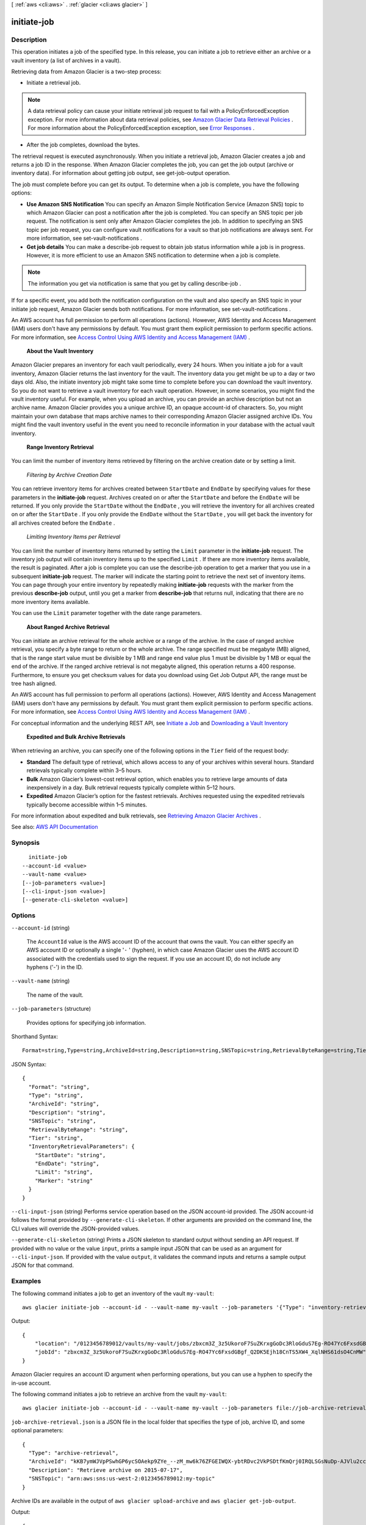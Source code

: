 [ :ref:`aws <cli:aws>` . :ref:`glacier <cli:aws glacier>` ]

.. _cli:aws glacier initiate-job:


************
initiate-job
************



===========
Description
===========



This operation initiates a job of the specified type. In this release, you can initiate a job to retrieve either an archive or a vault inventory (a list of archives in a vault).

 

Retrieving data from Amazon Glacier is a two-step process:

 

 
* Initiate a retrieval job. 

.. note::

   A data retrieval policy can cause your initiate retrieval job request to fail with a PolicyEnforcedException exception. For more information about data retrieval policies, see `Amazon Glacier Data Retrieval Policies <http://docs.aws.amazon.com/amazonglacier/latest/dev/data-retrieval-policy.html>`_ . For more information about the PolicyEnforcedException exception, see `Error Responses <http://docs.aws.amazon.com/amazonglacier/latest/dev/api-error-responses.html>`_ . 

 
 
* After the job completes, download the bytes. 
 

 

The retrieval request is executed asynchronously. When you initiate a retrieval job, Amazon Glacier creates a job and returns a job ID in the response. When Amazon Glacier completes the job, you can get the job output (archive or inventory data). For information about getting job output, see  get-job-output operation. 

 

The job must complete before you can get its output. To determine when a job is complete, you have the following options:

 

 
* **Use Amazon SNS Notification** You can specify an Amazon Simple Notification Service (Amazon SNS) topic to which Amazon Glacier can post a notification after the job is completed. You can specify an SNS topic per job request. The notification is sent only after Amazon Glacier completes the job. In addition to specifying an SNS topic per job request, you can configure vault notifications for a vault so that job notifications are always sent. For more information, see  set-vault-notifications . 
 
* **Get job details** You can make a  describe-job request to obtain job status information while a job is in progress. However, it is more efficient to use an Amazon SNS notification to determine when a job is complete. 
 

 

.. note::

   

  The information you get via notification is same that you get by calling  describe-job .

   

 

If for a specific event, you add both the notification configuration on the vault and also specify an SNS topic in your initiate job request, Amazon Glacier sends both notifications. For more information, see  set-vault-notifications .

 

An AWS account has full permission to perform all operations (actions). However, AWS Identity and Access Management (IAM) users don't have any permissions by default. You must grant them explicit permission to perform specific actions. For more information, see `Access Control Using AWS Identity and Access Management (IAM) <http://docs.aws.amazon.com/amazonglacier/latest/dev/using-iam-with-amazon-glacier.html>`_ .

 

 **About the Vault Inventory**  

 

Amazon Glacier prepares an inventory for each vault periodically, every 24 hours. When you initiate a job for a vault inventory, Amazon Glacier returns the last inventory for the vault. The inventory data you get might be up to a day or two days old. Also, the initiate inventory job might take some time to complete before you can download the vault inventory. So you do not want to retrieve a vault inventory for each vault operation. However, in some scenarios, you might find the vault inventory useful. For example, when you upload an archive, you can provide an archive description but not an archive name. Amazon Glacier provides you a unique archive ID, an opaque account-id of characters. So, you might maintain your own database that maps archive names to their corresponding Amazon Glacier assigned archive IDs. You might find the vault inventory useful in the event you need to reconcile information in your database with the actual vault inventory.

 

 **Range Inventory Retrieval**  

 

You can limit the number of inventory items retrieved by filtering on the archive creation date or by setting a limit.

 

 *Filtering by Archive Creation Date*  

 

You can retrieve inventory items for archives created between ``StartDate`` and ``EndDate`` by specifying values for these parameters in the **initiate-job** request. Archives created on or after the ``StartDate`` and before the ``EndDate`` will be returned. If you only provide the ``StartDate`` without the ``EndDate`` , you will retrieve the inventory for all archives created on or after the ``StartDate`` . If you only provide the ``EndDate`` without the ``StartDate`` , you will get back the inventory for all archives created before the ``EndDate`` .

 

 *Limiting Inventory Items per Retrieval*  

 

You can limit the number of inventory items returned by setting the ``Limit`` parameter in the **initiate-job** request. The inventory job output will contain inventory items up to the specified ``Limit`` . If there are more inventory items available, the result is paginated. After a job is complete you can use the  describe-job operation to get a marker that you use in a subsequent **initiate-job** request. The marker will indicate the starting point to retrieve the next set of inventory items. You can page through your entire inventory by repeatedly making **initiate-job** requests with the marker from the previous **describe-job** output, until you get a marker from **describe-job** that returns null, indicating that there are no more inventory items available.

 

You can use the ``Limit`` parameter together with the date range parameters.

 

 **About Ranged Archive Retrieval**  

 

You can initiate an archive retrieval for the whole archive or a range of the archive. In the case of ranged archive retrieval, you specify a byte range to return or the whole archive. The range specified must be megabyte (MB) aligned, that is the range start value must be divisible by 1 MB and range end value plus 1 must be divisible by 1 MB or equal the end of the archive. If the ranged archive retrieval is not megabyte aligned, this operation returns a 400 response. Furthermore, to ensure you get checksum values for data you download using Get Job Output API, the range must be tree hash aligned.

 

An AWS account has full permission to perform all operations (actions). However, AWS Identity and Access Management (IAM) users don't have any permissions by default. You must grant them explicit permission to perform specific actions. For more information, see `Access Control Using AWS Identity and Access Management (IAM) <http://docs.aws.amazon.com/amazonglacier/latest/dev/using-iam-with-amazon-glacier.html>`_ .

 

For conceptual information and the underlying REST API, see `Initiate a Job <http://docs.aws.amazon.com/amazonglacier/latest/dev/api-initiate-job-post.html>`_ and `Downloading a Vault Inventory <http://docs.aws.amazon.com/amazonglacier/latest/dev/vault-inventory.html>`_  

 

 **Expedited and Bulk Archive Retrievals**  

 

When retrieving an archive, you can specify one of the following options in the ``Tier`` field of the request body: 

 

 
* **Standard** The default type of retrieval, which allows access to any of your archives within several hours. Standard retrievals typically complete within 3–5 hours. 
 
* **Bulk** Amazon Glacier’s lowest-cost retrieval option, which enables you to retrieve large amounts of data inexpensively in a day. Bulk retrieval requests typically complete within 5–12 hours.  
 
* **Expedited** Amazon Glacier’s option for the fastest retrievals. Archives requested using the expedited retrievals typically become accessible within 1–5 minutes.  
 

 

For more information about expedited and bulk retrievals, see `Retrieving Amazon Glacier Archives <http://docs.aws.amazon.com/amazonglacier/latest/dev/downloading-an-archive-two-steps.html>`_ .



See also: `AWS API Documentation <https://docs.aws.amazon.com/goto/WebAPI/glacier-2012-06-01/InitiateJob>`_


========
Synopsis
========

::

    initiate-job
  --account-id <value>
  --vault-name <value>
  [--job-parameters <value>]
  [--cli-input-json <value>]
  [--generate-cli-skeleton <value>]




=======
Options
=======

``--account-id`` (string)


  The ``AccountId`` value is the AWS account ID of the account that owns the vault. You can either specify an AWS account ID or optionally a single '``-`` ' (hyphen), in which case Amazon Glacier uses the AWS account ID associated with the credentials used to sign the request. If you use an account ID, do not include any hyphens ('-') in the ID.

  

``--vault-name`` (string)


  The name of the vault.

  

``--job-parameters`` (structure)


  Provides options for specifying job information.

  



Shorthand Syntax::

    Format=string,Type=string,ArchiveId=string,Description=string,SNSTopic=string,RetrievalByteRange=string,Tier=string,InventoryRetrievalParameters={StartDate=string,EndDate=string,Limit=string,Marker=string}




JSON Syntax::

  {
    "Format": "string",
    "Type": "string",
    "ArchiveId": "string",
    "Description": "string",
    "SNSTopic": "string",
    "RetrievalByteRange": "string",
    "Tier": "string",
    "InventoryRetrievalParameters": {
      "StartDate": "string",
      "EndDate": "string",
      "Limit": "string",
      "Marker": "string"
    }
  }



``--cli-input-json`` (string)
Performs service operation based on the JSON account-id provided. The JSON account-id follows the format provided by ``--generate-cli-skeleton``. If other arguments are provided on the command line, the CLI values will override the JSON-provided values.

``--generate-cli-skeleton`` (string)
Prints a JSON skeleton to standard output without sending an API request. If provided with no value or the value ``input``, prints a sample input JSON that can be used as an argument for ``--cli-input-json``. If provided with the value ``output``, it validates the command inputs and returns a sample output JSON for that command.



========
Examples
========

The following command initiates a job to get an inventory of the vault ``my-vault``::

  aws glacier initiate-job --account-id - --vault-name my-vault --job-parameters '{"Type": "inventory-retrieval"}'

Output::

  {
      "location": "/0123456789012/vaults/my-vault/jobs/zbxcm3Z_3z5UkoroF7SuZKrxgGoDc3RloGduS7Eg-RO47Yc6FxsdGBgf_Q2DK5Ejh18CnTS5XW4_XqlNHS61dsO4CnMW",
      "jobId": "zbxcm3Z_3z5UkoroF7SuZKrxgGoDc3RloGduS7Eg-RO47Yc6FxsdGBgf_Q2DK5Ejh18CnTS5XW4_XqlNHS61dsO4CnMW"
  }

Amazon Glacier requires an account ID argument when performing operations, but you can use a hyphen to specify the in-use account.

The following command initiates a job to retrieve an archive from the vault ``my-vault``::

  aws glacier initiate-job --account-id - --vault-name my-vault --job-parameters file://job-archive-retrieval.json

``job-archive-retrieval.json`` is a JSON file in the local folder that specifies the type of job, archive ID, and some optional parameters::

  {
    "Type": "archive-retrieval",
    "ArchiveId": "kKB7ymWJVpPSwhGP6ycSOAekp9ZYe_--zM_mw6k76ZFGEIWQX-ybtRDvc2VkPSDtfKmQrj0IRQLSGsNuDp-AJVlu2ccmDSyDUmZwKbwbpAdGATGDiB3hHO0bjbGehXTcApVud_wyDw",
    "Description": "Retrieve archive on 2015-07-17",
    "SNSTopic": "arn:aws:sns:us-west-2:0123456789012:my-topic"
  }

Archive IDs are available in the output of ``aws glacier upload-archive`` and ``aws glacier get-job-output``.

Output::

  {
      "location": "/011685312445/vaults/mwunderl/jobs/l7IL5-EkXyEY9Ws95fClzIbk2O5uLYaFdAYOi-azsX_Z8V6NH4yERHzars8wTKYQMX6nBDI9cMNHzyZJO59-8N9aHWav",
      "jobId": "l7IL5-EkXy2O5uLYaFdAYOiEY9Ws95fClzIbk-azsX_Z8V6NH4yERHzars8wTKYQMX6nBDI9cMNHzyZJO59-8N9aHWav"
  }

See `Initiate Job`_ in the *Amazon Glacier API Reference* for details on the job parameters format.

.. _`Initiate Job`: http://docs.aws.amazon.com/amazonglacier/latest/dev/api-initiate-job-post.html

======
Output
======

location -> (string)

  

  The relative URI path of the job.

  

  

jobId -> (string)

  

  The ID of the job.

  

  

